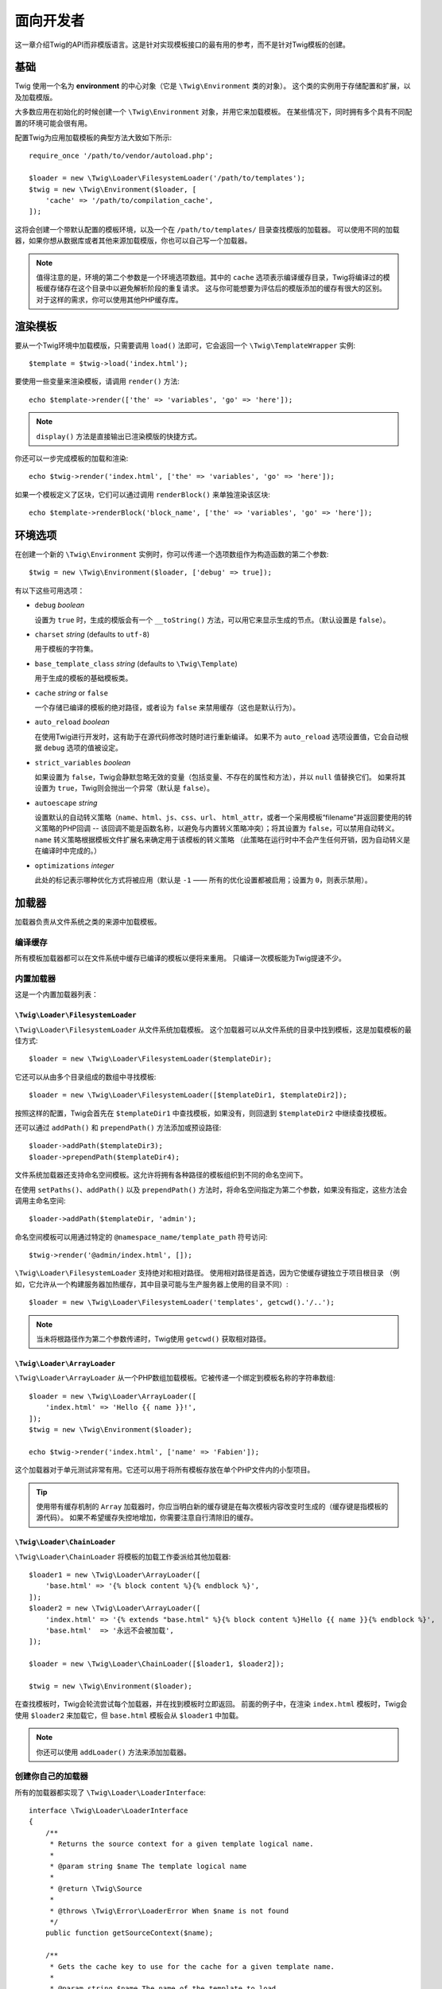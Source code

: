 面向开发者
===================

这一章介绍Twig的API而非模版语言。这是针对实现模板接口的最有用的参考，而不是针对Twig模板的创建。

基础
------

Twig 使用一个名为 **environment** 的中心对象（它是 ``\Twig\Environment`` 类的对象）。
这个类的实例用于存储配置和扩展，以及加载模版。

大多数应用在初始化的时候创建一个 ``\Twig\Environment`` 对象，并用它来加载模板。
在某些情况下，同时拥有多个具有不同配置的环境可能会很有用。

配置Twig为应用加载模板的典型方法大致如下所示::

    require_once '/path/to/vendor/autoload.php';

    $loader = new \Twig\Loader\FilesystemLoader('/path/to/templates');
    $twig = new \Twig\Environment($loader, [
        'cache' => '/path/to/compilation_cache',
    ]);

这将会创建一个带默认配置的模板环境，以及一个在 ``/path/to/templates/`` 目录查找模版的加载器。
可以使用不同的加载器，如果你想从数据库或者其他来源加载模版，你也可以自己写一个加载器。

.. note::

    值得注意的是，环境的第二个参数是一个环境选项数组。其中的 ``cache``
    选项表示编译缓存目录，Twig将编译过的模板缓存储存在这个目录中以避免解析阶段的重复请求。
    这与你可能想要为评估后的模版添加的缓存有很大的区别。对于这样的需求，你可以使用其他PHP缓存库。

渲染模板
-------------------

要从一个Twig环境中加载模版，只需要调用 ``load()``
法即可，它会返回一个 ``\Twig\TemplateWrapper`` 实例::

    $template = $twig->load('index.html');

要使用一些变量来渲染模板，请调用 ``render()`` 方法::

    echo $template->render(['the' => 'variables', 'go' => 'here']);

.. note::

    ``display()`` 方法是直接输出已渲染模版的快捷方式。

你还可以一步完成模板的加载和渲染::

    echo $twig->render('index.html', ['the' => 'variables', 'go' => 'here']);

如果一个模板定义了区块，它们可以通过调用 ``renderBlock()`` 来单独渲染该区块::

    echo $template->renderBlock('block_name', ['the' => 'variables', 'go' => 'here']);

.. _environment_options:

环境选项
-------------------

在创建一个新的 ``\Twig\Environment`` 实例时，你可以传递一个选项数组作为构造函数的第二个参数::

    $twig = new \Twig\Environment($loader, ['debug' => true]);

有以下这些可用选项：

* ``debug`` *boolean*

  设置为 ``true`` 时，生成的模版会有一个 ``__toString()``
  方法，可以用它来显示生成的节点。（默认设置是 ``false``）。

* ``charset`` *string* (defaults to ``utf-8``)

  用于模板的字符集。

* ``base_template_class`` *string* (defaults to ``\Twig\Template``)

  用于生成的模板的基础模板类。

* ``cache`` *string* or ``false``

  一个存储已编译的模板的绝对路径，或者设为 ``false`` 来禁用缓存（这也是默认行为）。

* ``auto_reload`` *boolean*

  在使用Twig进行开发时，这有助于在源代码修改时随时进行重新编译。
  如果不为 ``auto_reload`` 选项设置值，它会自动根据 ``debug`` 选项的值被设定。

* ``strict_variables`` *boolean*

  如果设置为 ``false``，Twig会静默忽略无效的变量（包括变量、不存在的属性和方法），并以 ``null`` 值替换它们。
  如果将其设置为 ``true``，Twig则会抛出一个异常（默认是 ``false``）。

* ``autoescape`` *string*

  设置默认的自动转义策略（``name``、``html``、``js``、``css``、``url``、
  ``html_attr``，或者一个采用模板“filename”并返回要使用的转义策略的PHP回调 --
  该回调不能是函数名称，以避免与内置转义策略冲突）；将其设置为 ``false``，可以禁用自动转义。
  ``name`` 转义策略根据模板文件扩展名来确定用于该模板的转义策略
  （此策略在运行时中不会产生任何开销，因为自动转义是在编译时中完成的。）

* ``optimizations`` *integer*

  此处的标记表示哪种优化方式将被应用（默认是 ``-1`` —— 所有的优化设置都被启用；设置为 ``0``，则表示禁用）。

加载器
-------

加载器负责从文件系统之类的来源中加载模板。

编译缓存
~~~~~~~~~~~~~~~~~

所有模板加载器都可以在文件系统中缓存已编译的模板以便将来重用。
只编译一次模板能为Twig提速不少。

内置加载器
~~~~~~~~~~~~~~~~

这是一个内置加载器列表：

``\Twig\Loader\FilesystemLoader``
.................................

``\Twig\Loader\FilesystemLoader`` 从文件系统加载模板。
这个加载器可以从文件系统的目录中找到模板，这是加载模板的最佳方式::

    $loader = new \Twig\Loader\FilesystemLoader($templateDir);

它还可以从由多个目录组成的数组中寻找模板::

    $loader = new \Twig\Loader\FilesystemLoader([$templateDir1, $templateDir2]);

按照这样的配置，Twig会首先在 ``$templateDir1`` 中查找模板，如果没有，则回退到  ``$templateDir2`` 中继续查找模板。

还可以通过 ``addPath()`` 和 ``prependPath()`` 方法添加或预设路径::

    $loader->addPath($templateDir3);
    $loader->prependPath($templateDir4);

文件系统加载器还支持命名空间模板。这允许将拥有各种路径的模板组织到不同的命名空间下。

在使用 ``setPaths()``、``addPath()`` 以及 ``prependPath()``
方法时，将命名空间指定为第二个参数，如果没有指定，这些方法会调用主命名空间::

    $loader->addPath($templateDir, 'admin');

命名空间模板可以用通过特定的 ``@namespace_name/template_path`` 符号访问::

    $twig->render('@admin/index.html', []);

``\Twig\Loader\FilesystemLoader`` 支持绝对和相对路径。
使用相对路径是首选，因为它使缓存键独立于项目根目录
（例如，它允许从一个构建服务器加热缓存，其中目录可能与生产服务器上使用的目录不同）::

    $loader = new \Twig\Loader\FilesystemLoader('templates', getcwd().'/..');

.. note::

    当未将根路径作为第二个参数传递时，Twig使用 ``getcwd()`` 获取相对路径。

``\Twig\Loader\ArrayLoader``
............................

``\Twig\Loader\ArrayLoader`` 从一个PHP数组加载模板。它被传递一个绑定到模板名称的字符串数组::

    $loader = new \Twig\Loader\ArrayLoader([
        'index.html' => 'Hello {{ name }}!',
    ]);
    $twig = new \Twig\Environment($loader);

    echo $twig->render('index.html', ['name' => 'Fabien']);

这个加载器对于单元测试非常有用。它还可以用于将所有模板存放在单个PHP文件内的小型项目。

.. tip::

    使用带有缓存机制的 ``Array`` 加载器时，你应当明白新的缓存键是在每次模板内容改变时生成的（缓存键是指模板的源代码）。
    如果不希望缓存失控地增加，你需要注意自行清除旧的缓存。

``\Twig\Loader\ChainLoader``
............................

``\Twig\Loader\ChainLoader`` 将模板的加载工作委派给其他加载器::

    $loader1 = new \Twig\Loader\ArrayLoader([
        'base.html' => '{% block content %}{% endblock %}',
    ]);
    $loader2 = new \Twig\Loader\ArrayLoader([
        'index.html' => '{% extends "base.html" %}{% block content %}Hello {{ name }}{% endblock %}',
        'base.html'  => '永远不会被加载',
    ]);

    $loader = new \Twig\Loader\ChainLoader([$loader1, $loader2]);

    $twig = new \Twig\Environment($loader);

在查找模板时，Twig会轮流尝试每个加载器，并在找到模板时立即返回。
前面的例子中，在渲染 ``index.html`` 模板时，Twig会使用 ``$loader2``
来加载它，但 ``base.html`` 模板会从 ``$loader1`` 中加载。

.. note::

    你还可以使用 ``addLoader()`` 方法来添加加载器。

创建你自己的加载器
~~~~~~~~~~~~~~~~~~~~~~

所有的加载器都实现了 ``\Twig\Loader\LoaderInterface``::

    interface \Twig\Loader\LoaderInterface
    {
        /**
         * Returns the source context for a given template logical name.
         *
         * @param string $name The template logical name
         *
         * @return \Twig\Source
         *
         * @throws \Twig\Error\LoaderError When $name is not found
         */
        public function getSourceContext($name);

        /**
         * Gets the cache key to use for the cache for a given template name.
         *
         * @param string $name The name of the template to load
         *
         * @return string The cache key
         *
         * @throws \Twig\Error\LoaderError When $name is not found
         */
        public function getCacheKey($name);

        /**
         * Returns true if the template is still fresh.
         *
         * @param string    $name The template name
         * @param timestamp $time The last modification time of the cached template
         *
         * @return bool    true if the template is fresh, false otherwise
         *
         * @throws \Twig\Error\LoaderError When $name is not found
         */
        public function isFresh($name, $time);

        /**
         * Check if we have the source code of a template, given its name.
         *
         * @param string $name The name of the template to check if we can load
         *
         * @return bool    If the template source code is handled by this loader or not
         */
        public function exists($name);
    }

根据最后修改的时间，如果当前被缓存的模板仍然是最新的，则 ``isFresh()`` 方法必须返回
``true``，否则返回 ``false``。

``getSourceContext()`` 方法必须返回 ``\Twig\Source`` 的一个实例。

使用扩展
----------------

Twig的扩展其实是为Twig添加新特性的软件包。通过 ``addExtension()`` 方法注册一个扩展::

    $twig->addExtension(new \Twig\Extension\SandboxExtension());

Twig捆绑了以下扩展：

* *Twig\Extension\CoreExtension*: 定义Twig的所有核心特性。

* *Twig\Extension\DebugExtension*: 定义 ``dump`` 函数以帮助调试模板变量。

* *Twig\Extension\EscaperExtension*: 添加自动输出转义以及转义/不转义代码区块的可能性。

* *Twig\Extension\SandboxExtension*: 为默认的Twig环境添加沙盒模式，使其能安全地评估未受信任的代码。

* *Twig\Extension\ProfilerExtensionr*: 启用内置的Twig分析器。

* *Twig\Extension\OptimizerExtension*: 在编译前优化节点树。

* *Twig\Extension\StringLoaderExtension*: 定义 ``template_from_string``
  函数以允许从模板中的字符串加载模板。

Core、Escaper 和 Optimizer 扩展是默认注册的。

内置扩展
-------------------

这一节介绍由内置扩展添加的特性

.. tip::

    阅读有关 :doc:`扩展Twig <advanced>` 的章节，了解如何创建自己的扩展。

核心扩展
~~~~~~~~~~~~~~

``core`` 扩展定义Twig的所有核心特性：

* :doc:`标签 <tags/index>`;
* :doc:`过滤器 <filters/index>`;
* :doc:`函数 <functions/index>`;
* :doc:`测试 <tests/index>`.

转义器扩展
~~~~~~~~~~~~~~~~~

``escaper`` 扩展为Twig添加了自动输出转义。它定义了 ``autoescape`` 标签和 ``raw`` 过滤器。

在创建转义器扩展时，你可以打开或者关闭全局输出转义策略::

    $escaper = new \Twig\Extension\EscaperExtension('html');
    $twig->addExtension($escaper);

如果将其设置为 ``html``，模板中的所有变量都会被转义（使用 ``html`` 转义策略）, 除非是用了 ``raw`` 过滤器：

.. code-block:: twig

    {{ article.to_html|raw }}

还可以使用 ``autoescape`` 标签来局部地改变转义模式：

.. code-block:: twig

    {% autoescape 'html' %}
        {{ var }}
        {{ var|raw }}      {# var won't be escaped #}
        {{ var|escape }}   {# var won't be double-escaped #}
    {% endautoescape %}

.. warning::

    ``autoescape`` 标签对引入的文件没有影响。

像下面这样实现转义规则：

* 在模板中直接用作变量或过滤器参数的字面值（包括整型数、布尔值、数组等）从不自动转义：

  .. code-block:: html+twig

        {{ "Twig<br/>" }} {# 不转义 #}

        {% set text = "Twig<br/>" %}
        {{ text }} {# 将转义 #}

* 结果是字面值或标记为安全的变量的表达式永远不会自动转义：

  .. code-block:: html+twig

        {{ foo ? "Twig<br/>" : "<br/>Twig" }} {# 不会转义 #}

        {% set text = "Twig<br/>" %}
        {{ true ? text : "<br/>Twig" }} {# 不会转义 #}
        {{ false ? text : "<br/>Twig" }} {# 不会转义 #}

        {% set text = "Twig<br/>" %}
        {{ foo ? text|raw : "<br/>Twig" }} {# 不会转义 #}

* 具有 ``__toString`` 方法的对象被转换为字符串并转义。你可以通过
  ``EscaperExtension::addSafeClass()`` 将某些类或接口标记为对某些策略是安全的：

  .. code-block:: twig

        // 将 Foo 类的对象标记为对 HTML 策略是安全的
        $escaper->addSafeClass('Foo', ['html']);

        // 将接口 Foo 的对象标记为对 HTML 策略是安全的
        $escaper->addSafeClass('FooInterface', ['html']);

        // 将 Foo 类的对象标记为对 HTML 和 JS 策略是安全的
        $escaper->addSafeClass('Foo', ['html', 'js']);

        // 将 Foo 类的对象标记为对所有策略是安全的
        $escaper->addSafeClass('Foo', ['all']);

* 转义应用于打印之前，其他过滤器应用之后：

  .. code-block:: twig

        {{ var|upper }} {# 等同于 {{ var|upper|escape }} #}

* `raw` 过滤器只能用在过滤器链的结尾：

  .. code-block:: twig

        {{ var|raw|upper }} {# 将会转义 #}

        {{ var|upper|raw }} {# 不会转义 #}

* 如果当前上下文（例如 ``html`` 或
  ``js``）的过滤器链中最后一个过滤器被标注为安全，那么自动转义不会被应用。
  ``escape`` 和 ``escape('html')`` 用于将HTML标注为安全，``escape('js')``
  用于将JavaScript标注为安全，``raw`` 可以将任意内容标注为安全：

  .. code-block:: twig

        {% autoescape 'js' %}
            {{ var|escape('html') }} {# 将针对HTML和JavaScript进行转义 #}
            {{ var }} {# 将被转义为JavaScript #}
            {{ var|escape('js') }} {# 不会双重转义 #}
        {% endautoescape %}

.. note::

    自动转义有一些局限性，因为针对表达式的转义是在评估之后才应用的。
    举个例子，在处理连接时，``{{ foo|raw ~ bar }}``
    不会给出预期结果，因为转义是应用于连接的结果上的，而不是应用在单个变量上（所以
    ``raw`` 过滤器此时不会生效）。

沙盒扩展
~~~~~~~~~~~~~~~~~

``sandbox`` 扩展用于评估未被信任的代码。禁止访问不安全的属性和方法。
沙盒的安全性由一个策略实例进行管理。
默认地，Twig带有一个策略类：``\Twig\Sandbox\SecurityPolicy``。
这个类允许你为标签、过滤器、属性以及方法添加白名单::

    $tags = ['if'];
    $filters = ['upper'];
    $methods = [
        'Article' => ['getTitle', 'getBody'],
    ];
    $properties = [
        'Article' => ['title', 'body'],
    ];
    $functions = ['range'];
    $policy = new \Twig\Sandbox\SecurityPolicy($tags, $filters, $methods, $properties, $functions);

基于上述配置，安全策略仅允许使用 ``if`` 标签和 ``upper`` 过滤器。
而且，模板只能调用 ``Article`` 对象上的 ``getTitle()``、``getBody()``
方法以及 ``title``、``body`` 共有属性。
其它的用法都被禁止，并会生成一个 ``\Twig\Sandbox\SecurityError`` 异常。

策略对象是沙盒的构造函数的第一个参数::

    $sandbox = new \Twig\Extension\SandboxExtension($policy);
    $twig->addExtension($sandbox);

默认情况下，沙盒模式是被禁用了的。但在使用 ``sandbox`` 标签引入未被信任的模板代码时，将会启用沙盒模式：

.. code-block:: twig

    {% sandbox %}
        {% include 'user.html' %}
    {% endsandbox %}

可以将该扩展的构造函数的第二个参数设置为 ``true``，以将所有模板放入沙盒中::

    $sandbox = new \Twig\Extension\SandboxExtension($policy, true);

分析器扩展
~~~~~~~~~~~~~~~~~~

``profiler`` 扩展为Twig模板启用了一个分析器；由于它增加了一些开销，所以只能在开发环境中使用::

    $profile = new \Twig\Profiler\Profile();
    $twig->addExtension(new \Twig\Extension\ProfilerExtension($profile));

    $dumper = new \Twig\Profiler\Dumper\TextDumper();
    echo $dumper->dump($profile);

一份分析结果包含了模板、代码区块以及宏执行的时间和内存消耗等信息。

可以将分析数据转换成一个与 `Blackfire.io <https://blackfire.io/>`_ 兼容的格式::

    $dumper = new \Twig\Profiler\Dumper\BlackfireDumper();
    file_put_contents('/path/to/profile.prof', $dumper->dump($profile));

将分析结果上传，使其可视化（需要先创建一个 `免费账号 <https://blackfire.io/signup?utm_source=twig&utm_medium=doc&utm_campaign=profiler>`_ ）：

.. code-block:: sh

    blackfire --slot=7 upload /path/to/profile.prof

优化器扩展
~~~~~~~~~~~~~~~~~~~

``optimizer`` 扩展在编译前优化节点树::

    $twig->addExtension(new \Twig\Extension\OptimizerExtension());

默认地，所有优化项都是开启了的。你可以通过将某些你想要启用的优化项传递给构造函数，以开启它们::

    $optimizer = new \Twig\Extension\OptimizerExtension(\Twig\NodeVisitor\OptimizerNodeVisitor::OPTIMIZE_FOR);

    $twig->addExtension($optimizer);

Twig 支持以下优化项：

* ``\Twig\NodeVisitor\OptimizerNodeVisitor::OPTIMIZE_ALL``，启用所有优化项（这是默认值）
* ``\Twig\NodeVisitor\OptimizerNodeVisitor::OPTIMIZE_NONE``，禁用所有优化项。
  这会减少编译时间，但会增加执行时间和内存消耗。
* ``\Twig\NodeVisitor\OptimizerNodeVisitor::OPTIMIZE_FOR``，如果可能，则通过移除
   ``loop`` 变量的创建来优化 ``for`` 标签。
* ``\Twig\NodeVisitor\OptimizerNodeVisitor::OPTIMIZE_RAW_FILTER``，如果可能，则移除 ``raw`` 过滤器。
* ``\Twig\NodeVisitor\OptimizerNodeVisitor::OPTIMIZE_VAR_ACCESS``，如果可能，则简化已编译模板中变量的创建和访问。

异常
----------

Twig可以抛出异常：

* ``\Twig\Error\Error``: 所有错误的基础异常。

* ``\Twig\Error\SyntaxError``: 抛出此异常，表示模板语法存在问题。

* ``\Twig\Error\RuntimeError``: 在运行时发生了某个错误，则抛出这个异常（比如某个过滤器并不存在）。

* ``\Twig\Error\LoaderError``: 在模板加载过程中发生了某个错误，则抛出此异常。

* ``\Twig\Sandbox\SecurityError``: 在沙盒化的模板中调用了某个未被允许的标签、过滤器或方法时，抛出此异常。
